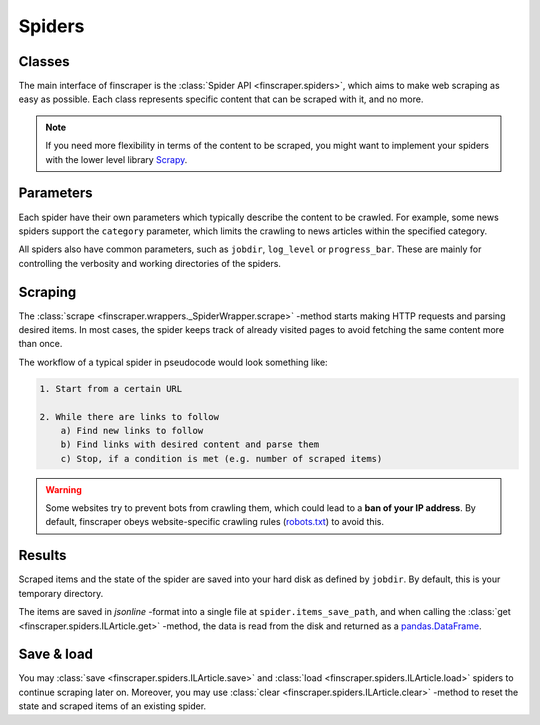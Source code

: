 *******
Spiders
*******


Classes
--------------

The main interface of finscraper is the :class:`Spider API <finscraper.spiders>`,
which aims to make web scraping as easy as possible. Each class represents specific
content that can be scraped with it, and no more.

.. note::
    If you need more flexibility in terms of the content to be scraped, you might want to 
    implement your spiders with the lower level library `Scrapy <https://docs.scrapy.org>`_.


Parameters
-----------------

Each spider have their own parameters which typically describe the content to be
crawled. For example, some news spiders support the ``category`` parameter,
which limits the crawling to news articles within the specified category.

All spiders also have common parameters, such as ``jobdir``,
``log_level`` or ``progress_bar``.
These are mainly for controlling the verbosity and working directories of the spiders.


Scraping
--------

The :class:`scrape <finscraper.wrappers._SpiderWrapper.scrape>` -method starts making
HTTP requests and parsing desired items. In most cases, the spider keeps track of already
visited pages to avoid fetching the same content more than once.

The workflow of a typical spider in pseudocode would look something like:

.. code-block:: none

    1. Start from a certain URL

    2. While there are links to follow
        a) Find new links to follow
        b) Find links with desired content and parse them
        c) Stop, if a condition is met (e.g. number of scraped items)

.. Warning::
    
    Some websites try to prevent bots from crawling them, which could lead to
    a **ban of your IP address**. By default, finscraper obeys website-specific
    crawling rules (`robots.txt <https://en.wikipedia.org/wiki/Robots_exclusion_standard>`_)
    to avoid this.


Results
-------

Scraped items and the state of the spider are saved into your hard disk as
defined by ``jobdir``. By default, this is your temporary directory.

The items are saved in *jsonline* -format into a single file at ``spider.items_save_path``,
and when calling the :class:`get <finscraper.spiders.ILArticle.get>` -method, the data
is read from the disk and returned as a `pandas.DataFrame <https://pandas.pydata.org/pandas-docs/stable/reference/api/pandas.DataFrame.html>`_.


Save & load
--------------------

You may :class:`save <finscraper.spiders.ILArticle.save>` and :class:`load <finscraper.spiders.ILArticle.load>`
spiders to continue scraping later on. Moreover, you may use :class:`clear <finscraper.spiders.ILArticle.clear>` 
-method to reset the state and scraped items of an existing spider.
